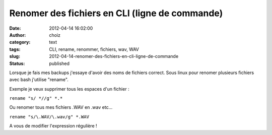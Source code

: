 Renomer des fichiers en CLI (ligne de commande)
###############################################
:date: 2012-04-14 16:02:00
:author: choiz
:category: text
:tags: CLI, rename, renommer, fichiers, wav, WAV
:slug: 2012-04-14-renomer-des-fichiers-en-cli-ligne-de-commande
:status: published

Lorsque je fais mes backups j'essaye d'avoir des noms de fichiers
correct. Sous linux pour renomer plusieurs fichiers avec bash j'utilise
"rename".

Exemple je veux supprimer tous les espaces d'un fichier :

``rename "s/ *//g" *.*``

Ou renomer tous mes fichiers .WAV en .wav etc...

``rename "s/\.WAV/\.wav/g" *.WAV``

A vous de modifier l'expression régulière !

